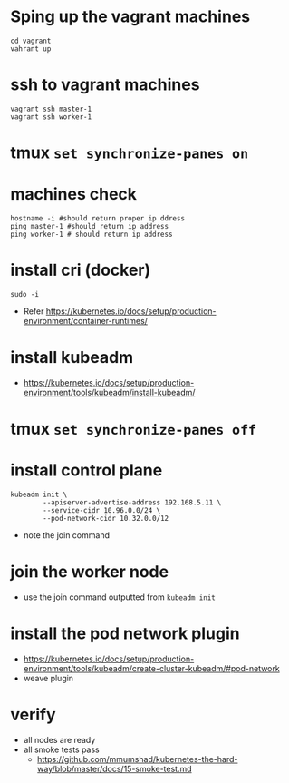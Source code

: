 * Sping up the vagrant machines
#+BEGIN_SRC shell
  cd vagrant
  vahrant up
#+END_SRC
* ssh to vagrant machines
#+BEGIN_SRC shell
  vagrant ssh master-1
  vagrant ssh worker-1
#+END_SRC
* tmux ~set synchronize-panes on~
* machines check
#+BEGIN_SRC shell
  hostname -i #should return proper ip ddress
  ping master-1 #should return ip address
  ping worker-1 # should return ip address
#+END_SRC
* install cri (docker)
#+BEGIN_SRC shell
  sudo -i
#+END_SRC
- Refer https://kubernetes.io/docs/setup/production-environment/container-runtimes/
* install kubeadm
- https://kubernetes.io/docs/setup/production-environment/tools/kubeadm/install-kubeadm/
* tmux ~set synchronize-panes off~
* install control plane
#+BEGIN_SRC shell
  kubeadm init \
          --apiserver-advertise-address 192.168.5.11 \
          --service-cidr 10.96.0.0/24 \
          --pod-network-cidr 10.32.0.0/12
#+END_SRC
- note the join command
* join the worker node
- use the join command outputted from ~kubeadm init~
* install the pod network plugin
- https://kubernetes.io/docs/setup/production-environment/tools/kubeadm/create-cluster-kubeadm/#pod-network
- weave plugin
* verify
- all nodes are ready
- all smoke tests pass
  - https://github.com/mmumshad/kubernetes-the-hard-way/blob/master/docs/15-smoke-test.md
